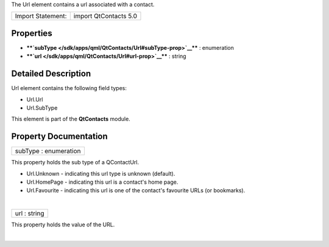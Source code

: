 The Url element contains a url associated with a contact.

+---------------------+-------------------------+
| Import Statement:   | import QtContacts 5.0   |
+---------------------+-------------------------+

Properties
----------

-  ****`subType </sdk/apps/qml/QtContacts/Url#subType-prop>`__**** :
   enumeration
-  ****`url </sdk/apps/qml/QtContacts/Url#url-prop>`__**** : string

Detailed Description
--------------------

Url element contains the following field types:

-  Url.Url
-  Url.SubType

This element is part of the **QtContacts** module.

Property Documentation
----------------------

+--------------------------------------------------------------------------+
|        \ subType : enumeration                                           |
+--------------------------------------------------------------------------+

This property holds the sub type of a QContactUrl.

-  Url.Unknown - indicating this url type is unknown (default).
-  Url.HomePage - indicating this url is a contact's home page.
-  Url.Favourite - indicating this url is one of the contact's favourite
   URLs (or bookmarks).

| 

+--------------------------------------------------------------------------+
|        \ url : string                                                    |
+--------------------------------------------------------------------------+

This property holds the value of the URL.

| 
